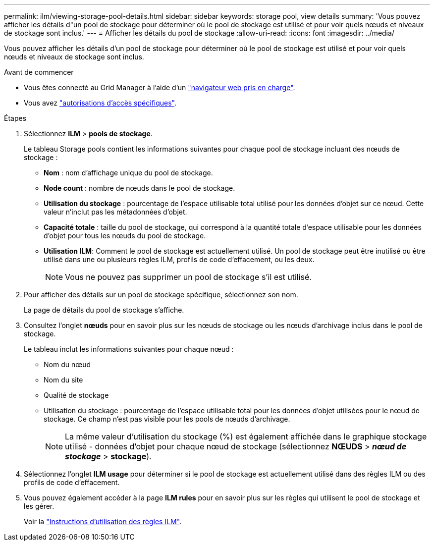 ---
permalink: ilm/viewing-storage-pool-details.html 
sidebar: sidebar 
keywords: storage pool, view details 
summary: 'Vous pouvez afficher les détails d"un pool de stockage pour déterminer où le pool de stockage est utilisé et pour voir quels nœuds et niveaux de stockage sont inclus.' 
---
= Afficher les détails du pool de stockage
:allow-uri-read: 
:icons: font
:imagesdir: ../media/


[role="lead"]
Vous pouvez afficher les détails d'un pool de stockage pour déterminer où le pool de stockage est utilisé et pour voir quels nœuds et niveaux de stockage sont inclus.

.Avant de commencer
* Vous êtes connecté au Grid Manager à l'aide d'un link:../admin/web-browser-requirements.html["navigateur web pris en charge"].
* Vous avez link:../admin/admin-group-permissions.html["autorisations d'accès spécifiques"].


.Étapes
. Sélectionnez *ILM* > *pools de stockage*.
+
Le tableau Storage pools contient les informations suivantes pour chaque pool de stockage incluant des nœuds de stockage :

+
** *Nom* : nom d'affichage unique du pool de stockage.
** *Node count* : nombre de nœuds dans le pool de stockage.
** *Utilisation du stockage* : pourcentage de l'espace utilisable total utilisé pour les données d'objet sur ce nœud. Cette valeur n'inclut pas les métadonnées d'objet.
** *Capacité totale* : taille du pool de stockage, qui correspond à la quantité totale d'espace utilisable pour les données d'objet pour tous les nœuds du pool de stockage.
** *Utilisation ILM*: Comment le pool de stockage est actuellement utilisé. Un pool de stockage peut être inutilisé ou être utilisé dans une ou plusieurs règles ILM, profils de code d'effacement, ou les deux.
+

NOTE: Vous ne pouvez pas supprimer un pool de stockage s'il est utilisé.



. Pour afficher des détails sur un pool de stockage spécifique, sélectionnez son nom.
+
La page de détails du pool de stockage s'affiche.

. Consultez l'onglet *nœuds* pour en savoir plus sur les nœuds de stockage ou les nœuds d'archivage inclus dans le pool de stockage.
+
Le tableau inclut les informations suivantes pour chaque nœud :

+
** Nom du nœud
** Nom du site
** Qualité de stockage
** Utilisation du stockage : pourcentage de l'espace utilisable total pour les données d'objet utilisées pour le nœud de stockage. Ce champ n'est pas visible pour les pools de nœuds d'archivage.
+

NOTE: La même valeur d'utilisation du stockage (%) est également affichée dans le graphique stockage utilisé - données d'objet pour chaque nœud de stockage (sélectionnez *NŒUDS* > *_nœud de stockage_* > *stockage*).



. Sélectionnez l'onglet *ILM usage* pour déterminer si le pool de stockage est actuellement utilisé dans des règles ILM ou des profils de code d'effacement.
. Vous pouvez également accéder à la page *ILM rules* pour en savoir plus sur les règles qui utilisent le pool de stockage et les gérer.
+
Voir la link:working-with-ilm-rules-and-ilm-policies.html["Instructions d'utilisation des règles ILM"].


